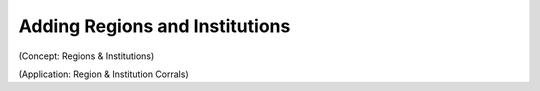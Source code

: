 Adding Regions and Institutions
===============================

(Concept: Regions & Institutions)

(Application: Region & Institution Corrals)
